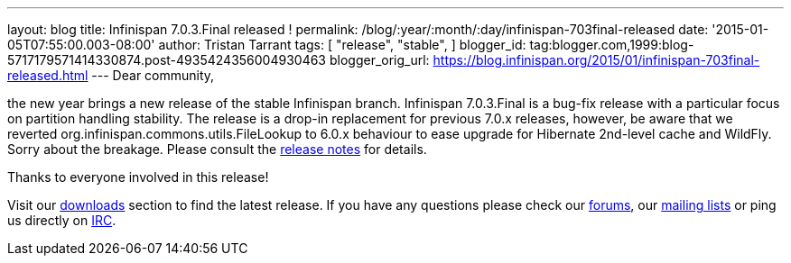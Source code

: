 ---
layout: blog
title: Infinispan 7.0.3.Final released !
permalink: /blog/:year/:month/:day/infinispan-703final-released
date: '2015-01-05T07:55:00.003-08:00'
author: Tristan Tarrant
tags: [ "release",
"stable",
]
blogger_id: tag:blogger.com,1999:blog-5717179571414330874.post-4935424356004930463
blogger_orig_url: https://blog.infinispan.org/2015/01/infinispan-703final-released.html
---
Dear community,

the new year brings a new release of the stable Infinispan branch.
Infinispan 7.0.3.Final is a bug-fix release with a particular focus on
partition handling stability. The release is a drop-in replacement for
previous 7.0.x releases, however, be aware that we reverted
org.infinispan.commons.utils.FileLookup to 6.0.x behaviour to ease
upgrade for Hibernate 2nd-level cache and WildFly. Sorry about the
breakage. Please consult the
https://issues.jboss.org/secure/ReleaseNote.jspa?projectId=12310799&version=12326281[release
notes] for details.

Thanks to everyone involved in this release! 

Visit our http://infinispan.org/hotrod-clients/[downloads] section to
find the latest release.
If you have any questions please check our
http://infinispan.org/community/[forums], our
https://lists.jboss.org/mailman/listinfo/infinispan-dev[mailing lists]
or ping us directly on irc://irc.freenode.org/infinispan[IRC].
